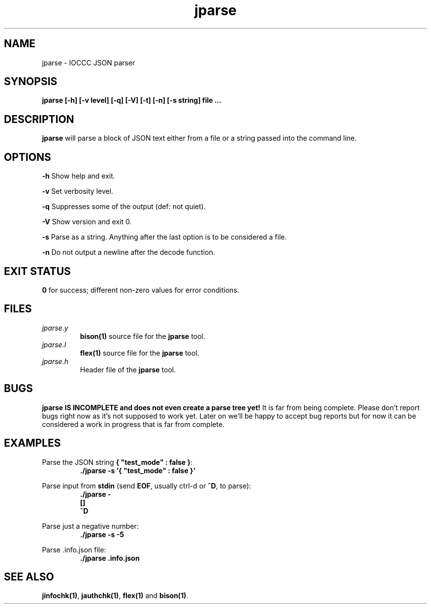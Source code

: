 .TH jparse 1 "01 May 2022" "jparse" "IOCCC tools"
.SH NAME
jparse \- IOCCC JSON parser
.SH SYNOPSIS
\fBjparse [\-h] [\-v level] [\-q] [\-V] [\-t] [\-n] [\-s string] file ...
.SH DESCRIPTION
\fBjparse\fP will parse a block of JSON text either from a file or a string passed into the command line.
.PP
.SH OPTIONS
.PP
\fB\-h\fP
Show help and exit.
.PP
\fB\-v\fP
Set verbosity level.
.PP
\fB\-q\fP
Suppresses some of the output (def: not quiet).
.PP
\fB\-V\fP
Show version and exit 0.
.PP
\fB\-s\fP
Parse as a string.
Anything after the last option is to be considered a file.
.PP
\fB\-n\fP
Do not output a newline after the decode function.
.SH EXIT STATUS
.PP
\fB0\fP for success; different non-zero values for error conditions.
.SH FILES
\fIjparse.y\fP
.RS
\fBbison(1)\fP source file for the \fBjparse\fP tool.
.RE
\fIjparse.l\fP
.RS
\fBflex(1)\fP source file for the \fBjparse\fP tool.
.RE
\fIjparse.h\fP
.RS
Header file of the \fBjparse\fP tool.
.RE
.SH BUGS
.PP
\fBjparse IS INCOMPLETE and does not even create a parse tree yet!\fP
It is far from being complete.
Please don't report bugs right now as it's not supposed to work yet.
Later on we'll be happy to accept bug reports but for now it can be considered a work in progress that is far from complete.
.PP
.SH EXAMPLES
.PP
.nf
Parse the JSON string \fB{ "test_mode" : false }\fP:
.RS
\fB
 ./jparse -s '{ "test_mode" : false }'\fP
.fi
.RE
.PP
.nf
Parse input from \fBstdin\fP (send \fBEOF\fP, usually ctrl-d or \fB^D\fP, to parse):
.RS
\fB
 ./jparse -
 []
 ^D
.fi
.RE
.PP
.nf
Parse just a negative number:
.RS
\fB
 ./jparse -s -5
.fi
.RE
.PP
.nf
Parse .info.json file:
.RS
\fB
 ./jparse .info.json
.fi
.RE
.SH SEE ALSO
.PP
\fBjinfochk(1)\fP, \fBjauthchk(1)\fP, \fBflex(1)\fP and \fBbison(1)\fP.

